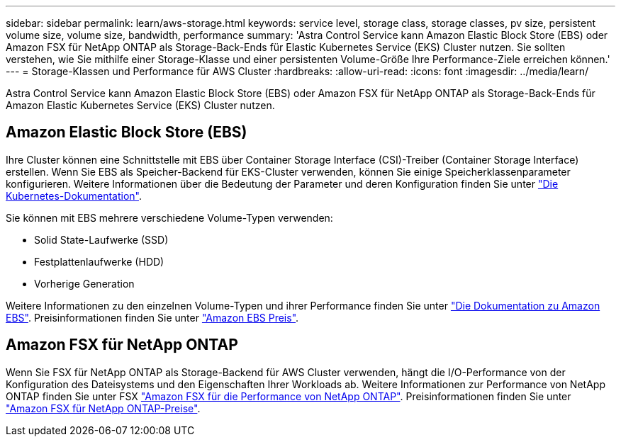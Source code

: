 ---
sidebar: sidebar 
permalink: learn/aws-storage.html 
keywords: service level, storage class, storage classes, pv size, persistent volume size, volume size, bandwidth, performance 
summary: 'Astra Control Service kann Amazon Elastic Block Store (EBS) oder Amazon FSX für NetApp ONTAP als Storage-Back-Ends für Elastic Kubernetes Service (EKS) Cluster nutzen. Sie sollten verstehen, wie Sie mithilfe einer Storage-Klasse und einer persistenten Volume-Größe Ihre Performance-Ziele erreichen können.' 
---
= Storage-Klassen und Performance für AWS Cluster
:hardbreaks:
:allow-uri-read: 
:icons: font
:imagesdir: ../media/learn/


[role="lead"]
Astra Control Service kann Amazon Elastic Block Store (EBS) oder Amazon FSX für NetApp ONTAP als Storage-Back-Ends für Amazon Elastic Kubernetes Service (EKS) Cluster nutzen.



== Amazon Elastic Block Store (EBS)

Ihre Cluster können eine Schnittstelle mit EBS über Container Storage Interface (CSI)-Treiber (Container Storage Interface) erstellen. Wenn Sie EBS als Speicher-Backend für EKS-Cluster verwenden, können Sie einige Speicherklassenparameter konfigurieren. Weitere Informationen über die Bedeutung der Parameter und deren Konfiguration finden Sie unter https://kubernetes.io/docs/concepts/storage/storage-classes/#aws-ebs["Die Kubernetes-Dokumentation"^].

Sie können mit EBS mehrere verschiedene Volume-Typen verwenden:

* Solid State-Laufwerke (SSD)
* Festplattenlaufwerke (HDD)
* Vorherige Generation


Weitere Informationen zu den einzelnen Volume-Typen und ihrer Performance finden Sie unter https://docs.aws.amazon.com/AWSEC2/latest/UserGuide/ebs-volume-types.html["Die Dokumentation zu Amazon EBS"^]. Preisinformationen finden Sie unter https://aws.amazon.com/ebs/pricing/["Amazon EBS Preis"^].



== Amazon FSX für NetApp ONTAP

Wenn Sie FSX für NetApp ONTAP als Storage-Backend für AWS Cluster verwenden, hängt die I/O-Performance von der Konfiguration des Dateisystems und den Eigenschaften Ihrer Workloads ab. Weitere Informationen zur Performance von NetApp ONTAP finden Sie unter FSX https://docs.aws.amazon.com/fsx/latest/ONTAPGuide/performance.html["Amazon FSX für die Performance von NetApp ONTAP"^]. Preisinformationen finden Sie unter https://aws.amazon.com/fsx/netapp-ontap/pricing/["Amazon FSX für NetApp ONTAP-Preise"^].
